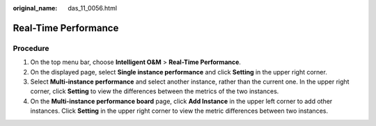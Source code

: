 :original_name: das_11_0056.html

.. _das_11_0056:

Real-Time Performance
=====================

Procedure
---------

#. On the top menu bar, choose **Intelligent O&M** > **Real-Time Performance**.
#. On the displayed page, select **Single instance performance** and click **Setting** in the upper right corner.
#. Select **Multi-instance performance** and select another instance, rather than the current one. In the upper right corner, click **Setting** to view the differences between the metrics of the two instances.
#. On the **Multi-instance performance board** page, click **Add Instance** in the upper left corner to add other instances. Click **Setting** in the upper right corner to view the metric differences between two instances.
